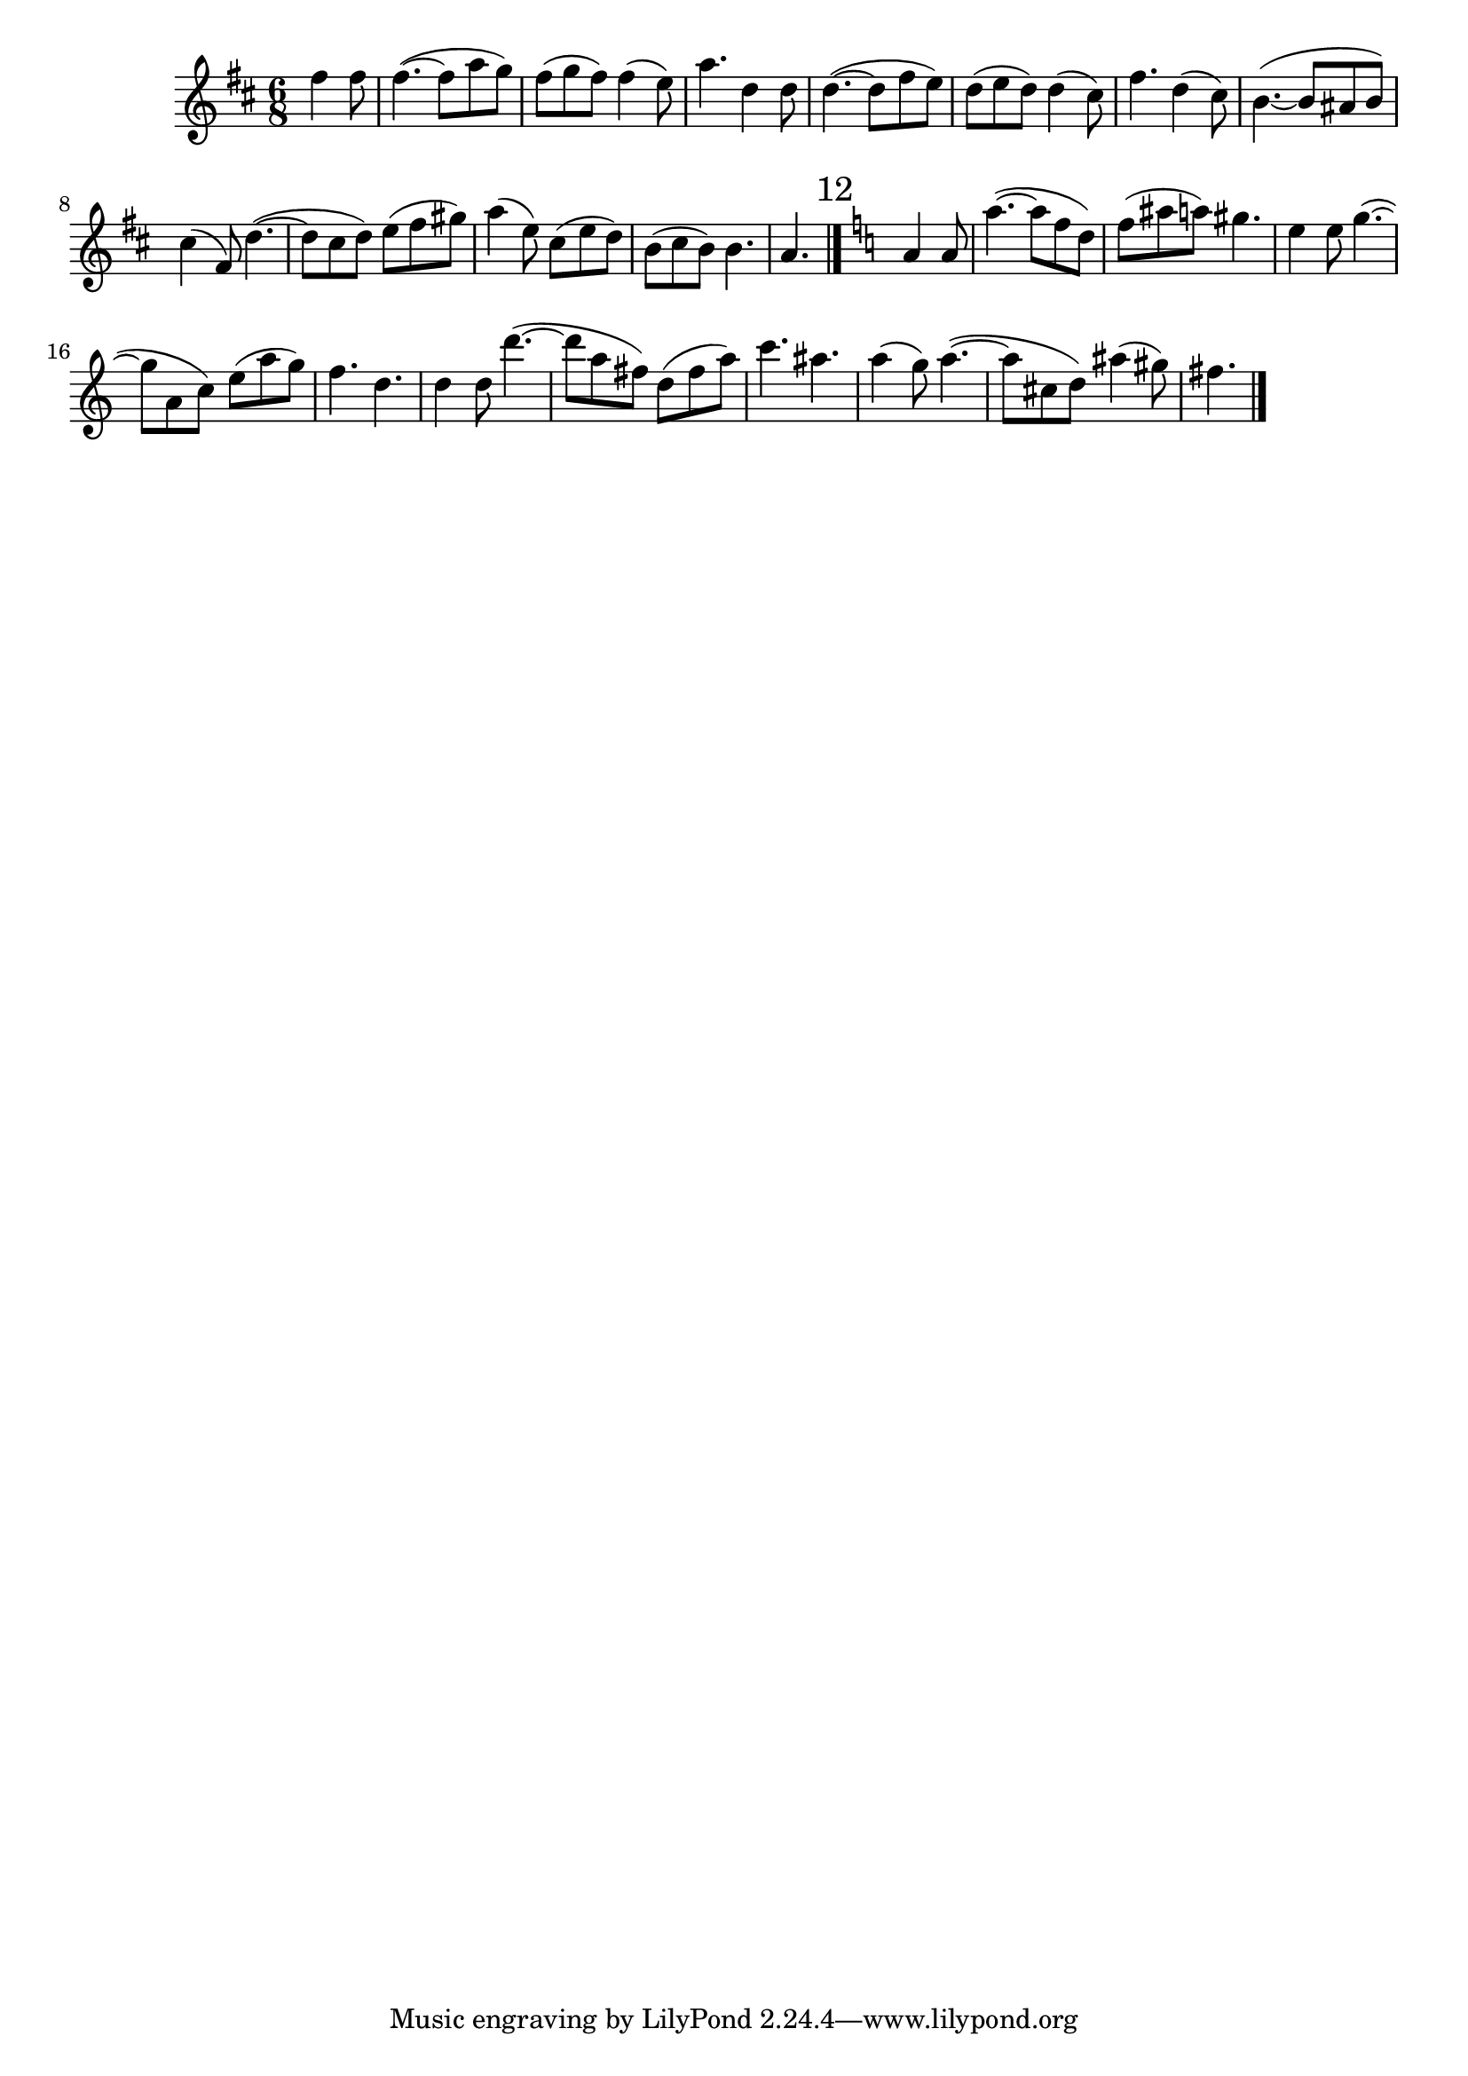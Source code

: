 
\version "2.24.4"
\language "english"
\layout {
  ragged-last = ##t
  \Score
  \override Score.SpacingSpanner.spacing-increment = #1
}
{
  \relative {
    \time 6/8
    \key b \minor
    \partial 4. fs''4 fs8 fs4.~(
    fs8 a g) fs( g fs)
    fs4( e8) a4.
    d,4 d8 d4.~(
    d8 fs e) d( e d)
    d4( cs8) fs4.

    d4( cs8) b4.~(
    b8 as b) cs4( fs,8)
    d'4.~( d8 cs d) e( fs gs)
    a4( e8) cs( e d) b( cs b) b4. a 
  }

  \bar "|."

  \relative {
    \mark "12"
    \key a \minor
    a'4 a8 a'4.~( a8 f d) f( as a) gs4. e4 e8
    g4.~( g8 a, c) e( a g) f4. d4.
    d4 d8 d'4.~( d8 a fs) d( fs a) c4. as4.
    a4( g8) a4.~( a8 cs, d) as'4( gs8) fs4.
  }
  \bar "|."
}
